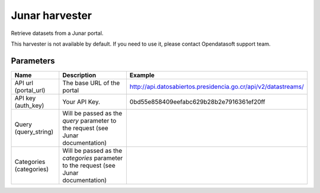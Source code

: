 Junar harvester
===============

Retrieve datasets from a Junar portal.

This harvester is not available by default. If you need to use it, please contact Opendatasoft support team.

Parameters
----------

.. list-table::
   :header-rows: 1

   * * Name
     * Description
     * Example
   * * API url (portal_url)
     * The base URL of the portal
     * http://api.datosabiertos.presidencia.go.cr/api/v2/datastreams/
   * * API key (auth_key)
     * Your API Key.
     * 0bd55e858409eefabc629b28b2e7916361ef20ff
   * * Query (query_string)
     * Will be passed as the *query* parameter to the request (see Junar documentation)
     *
   * * Categories (categories)
     * Will be passed as the *categories* parameter to the request (see Junar documentation)
     *
